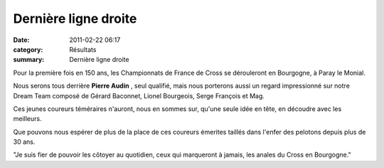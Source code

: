 Dernière ligne droite
=====================

:date: 2011-02-22 06:17
:category: Résultats
:summary: Dernière ligne droite

Pour la première fois en 150 ans, les Championnats de France de Cross se dérouleront en Bourgogne, à Paray le Monial.


|DSCN5546|


Nous serons tous derrière **Pierre Audin** , seul qualifié, mais nous porterons aussi un regard impressionné sur notre Dream Team composé de Gérard Baconnet, Lionel Bourgeois, Serge François et Mag.


Ces jeunes coureurs téméraires n'auront, nous en sommes sur, qu'une seule idée en tête, en découdre avec les meilleurs.


Que pouvons nous espérer de plus de la place de ces coureurs émerites taillés dans l'enfer des pelotons depuis plus de 30 ans.


"Je suis fier de pouvoir les côtoyer au quotidien, ceux qui marqueront à jamais, les anales du Cross en Bourgogne."

.. |DSCN5546| image:: http://assets.acr-dijon.org/old/httpimgover-blogcom300x2240120862coursescourses-2011regionaux-cross-dscn5546.JPG
